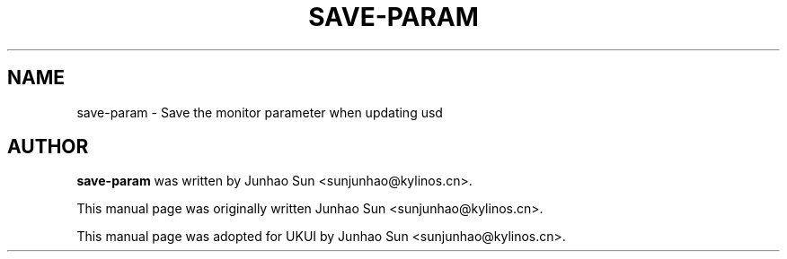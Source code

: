 .\"
.\" save-param manual page
.\" Copyright (c) 2020 KylinSoftCo.Ltd <sunjunhao@kylinos.cn>
.\"
.TH SAVE-PARAM 1 "June 25 2020" ""
.SH NAME
save-param \- Save the monitor parameter when updating usd
.SH AUTHOR
\fBsave-param\fR was written by Junhao Sun <sunjunhao@kylinos.cn>.
.PP
This manual page was originally written Junhao Sun <sunjunhao@kylinos.cn>.
.PP
This manual page was adopted for UKUI by Junhao Sun <sunjunhao@kylinos.cn>.
